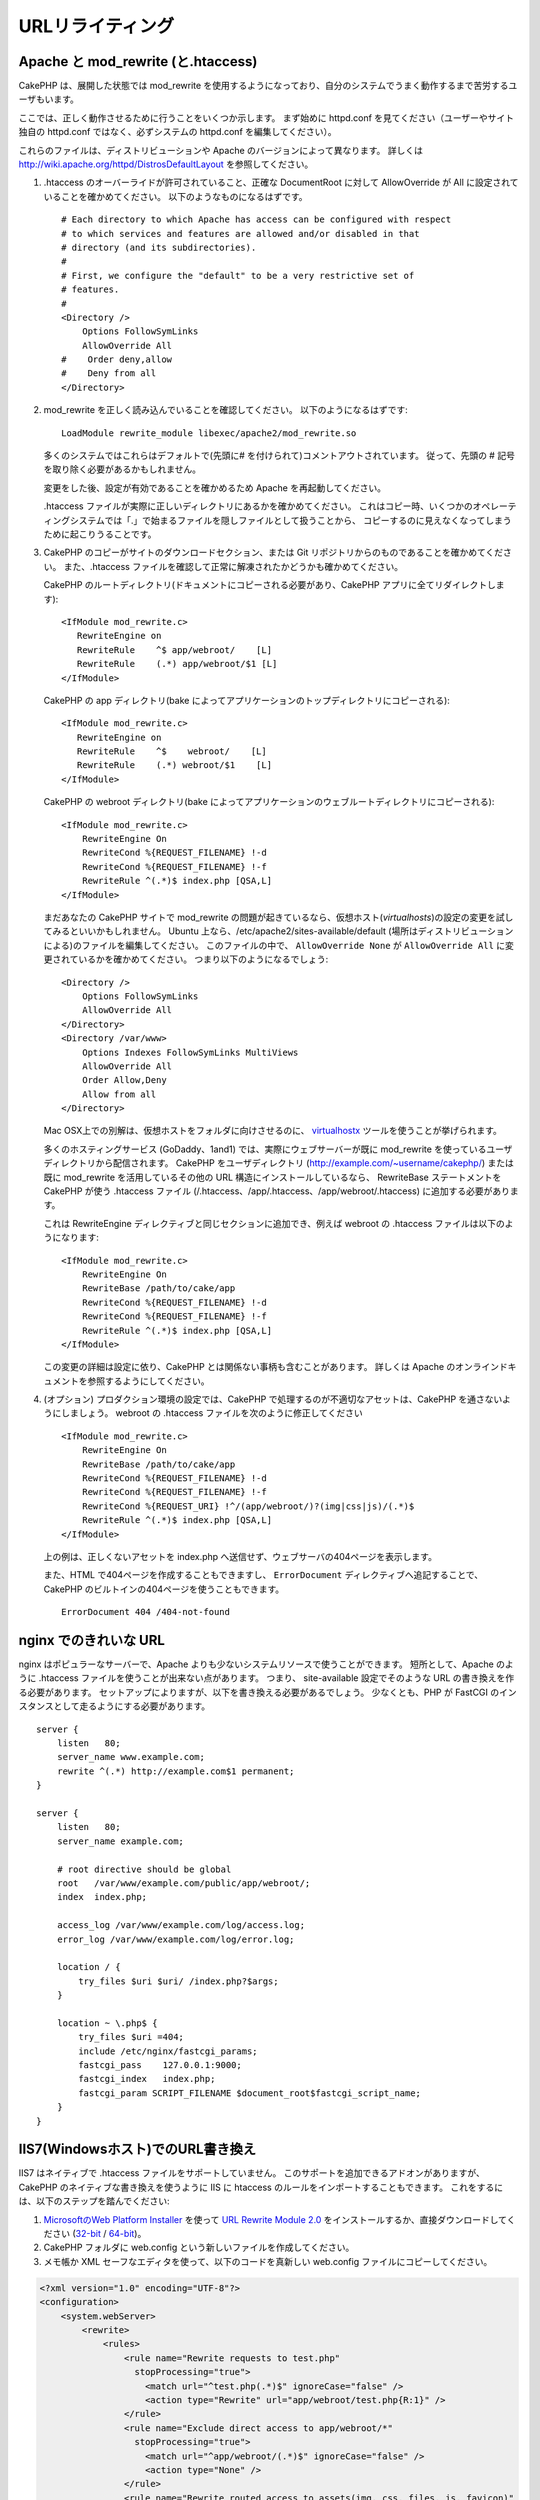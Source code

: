 URLリライティング
#################

Apache と mod\_rewrite (と.htaccess)
====================================

CakePHP は、展開した状態では mod\_rewrite を使用するようになっており、自分のシステムでうまく動作するまで苦労するユーザもいます。

ここでは、正しく動作させるために行うことをいくつか示します。
まず始めに httpd.conf を見てください（ユーザーやサイト独自の httpd.conf ではなく、必ずシステムの httpd.conf を編集してください）。

これらのファイルは、ディストリビューションや Apache のバージョンによって異なります。
詳しくは http://wiki.apache.org/httpd/DistrosDefaultLayout を参照してください。

#. .htaccess のオーバーライドが許可されていること、正確な DocumentRoot に対して AllowOverride が All に設定されていることを確かめてください。
   以下のようなものになるはずです。 ::

       # Each directory to which Apache has access can be configured with respect
       # to which services and features are allowed and/or disabled in that
       # directory (and its subdirectories).
       #
       # First, we configure the "default" to be a very restrictive set of
       # features.
       #
       <Directory />
           Options FollowSymLinks
           AllowOverride All
       #    Order deny,allow
       #    Deny from all
       </Directory>

#. mod\_rewrite を正しく読み込んでいることを確認してください。
   以下のようになるはずです::

       LoadModule rewrite_module libexec/apache2/mod_rewrite.so

   多くのシステムではこれらはデフォルトで(先頭に# を付けられて)コメントアウトされています。
   従って、先頭の # 記号を取り除く必要があるかもしれません。

   変更をした後、設定が有効であることを確かめるため Apache を再起動してください。

   .htaccess ファイルが実際に正しいディレクトリにあるかを確かめてください。
   これはコピー時、いくつかのオペレーティングシステムでは「.」で始まるファイルを隠しファイルとして扱うことから、
   コピーするのに見えなくなってしまうために起こりうることです。

#. CakePHP のコピーがサイトのダウンロードセクション、または Git リポジトリからのものであることを確かめてください。
   また、.htaccess ファイルを確認して正常に解凍されたかどうかも確かめてください。

   CakePHP のルートディレクトリ(ドキュメントにコピーされる必要があり、CakePHP アプリに全てリダイレクトします)::

       <IfModule mod_rewrite.c>
          RewriteEngine on
          RewriteRule    ^$ app/webroot/    [L]
          RewriteRule    (.*) app/webroot/$1 [L]
       </IfModule>

   CakePHP の app ディレクトリ(bake によってアプリケーションのトップディレクトリにコピーされる)::

       <IfModule mod_rewrite.c>
          RewriteEngine on
          RewriteRule    ^$    webroot/    [L]
          RewriteRule    (.*) webroot/$1    [L]
       </IfModule>

   CakePHP の webroot ディレクトリ(bake によってアプリケーションのウェブルートディレクトリにコピーされる)::

       <IfModule mod_rewrite.c>
           RewriteEngine On
           RewriteCond %{REQUEST_FILENAME} !-d
           RewriteCond %{REQUEST_FILENAME} !-f
           RewriteRule ^(.*)$ index.php [QSA,L]
       </IfModule>

   まだあなたの CakePHP サイトで mod\_rewrite の問題が起きているなら、仮想ホスト(*virtualhosts*)の設定の変更を試してみるといいかもしれません。
   Ubuntu 上なら、/etc/apache2/sites-available/default (場所はディストリビューションによる)のファイルを編集してください。
   このファイルの中で、 ``AllowOverride None`` が ``AllowOverride All`` に変更されているかを確かめてください。
   つまり以下のようになるでしょう::

       <Directory />
           Options FollowSymLinks
           AllowOverride All
       </Directory>
       <Directory /var/www>
           Options Indexes FollowSymLinks MultiViews
           AllowOverride All
           Order Allow,Deny
           Allow from all
       </Directory>

   Mac OSX上での別解は、仮想ホストをフォルダに向けさせるのに、
   `virtualhostx <http://clickontyler.com/virtualhostx/>`_ ツールを使うことが挙げられます。

   多くのホスティングサービス (GoDaddy、1and1) では、実際にウェブサーバーが既に mod\_rewrite を使っているユーザディレクトリから配信されます。
   CakePHP をユーザディレクトリ (http://example.com/~username/cakephp/) または既に mod\_rewrite を活用しているその他の URL 構造にインストールしているなら、
   RewriteBase ステートメントを CakePHP が使う .htaccess ファイル (/.htaccess、/app/.htaccess、/app/webroot/.htaccess) に追加する必要があります。

   これは RewriteEngine ディレクティブと同じセクションに追加でき、例えば webroot の .htaccess ファイルは以下のようになります::

       <IfModule mod_rewrite.c>
           RewriteEngine On
           RewriteBase /path/to/cake/app
           RewriteCond %{REQUEST_FILENAME} !-d
           RewriteCond %{REQUEST_FILENAME} !-f
           RewriteRule ^(.*)$ index.php [QSA,L]
       </IfModule>

   この変更の詳細は設定に依り、CakePHP とは関係ない事柄も含むことがあります。
   詳しくは Apache のオンラインドキュメントを参照するようにしてください。

#. (オプション) プロダクション環境の設定では、CakePHP で処理するのが不適切なアセットは、CakePHP を通さないようにしましょう。
   webroot の .htaccess ファイルを次のように修正してください ::

       <IfModule mod_rewrite.c>
           RewriteEngine On
           RewriteBase /path/to/cake/app
           RewriteCond %{REQUEST_FILENAME} !-d
           RewriteCond %{REQUEST_FILENAME} !-f
           RewriteCond %{REQUEST_URI} !^/(app/webroot/)?(img|css|js)/(.*)$
           RewriteRule ^(.*)$ index.php [QSA,L]
       </IfModule>

   上の例は、正しくないアセットを index.php へ送信せず、ウェブサーバの404ページを表示します。

   また、HTML で404ページを作成することもできますし、 ``ErrorDocument`` ディレクティブへ追記することで、CakePHP のビルトインの404ページを使うこともできます。 ::

       ErrorDocument 404 /404-not-found


nginx でのきれいな URL
======================

nginx はポピュラーなサーバーで、Apache よりも少ないシステムリソースで使うことができます。
短所として、Apache のように .htaccess ファイルを使うことが出来ない点があります。
つまり、 site-available 設定でそのような URL の書き換えを作る必要があります。
セットアップによりますが、以下を書き換える必要があるでしょう。
少なくとも、PHP が FastCGI のインスタンスとして走るようにする必要があります。

::

    server {
        listen   80;
        server_name www.example.com;
        rewrite ^(.*) http://example.com$1 permanent;
    }

    server {
        listen   80;
        server_name example.com;

        # root directive should be global
        root   /var/www/example.com/public/app/webroot/;
        index  index.php;

        access_log /var/www/example.com/log/access.log;
        error_log /var/www/example.com/log/error.log;

        location / {
            try_files $uri $uri/ /index.php?$args;
        }

        location ~ \.php$ {
            try_files $uri =404;
            include /etc/nginx/fastcgi_params;
            fastcgi_pass    127.0.0.1:9000;
            fastcgi_index   index.php;
            fastcgi_param SCRIPT_FILENAME $document_root$fastcgi_script_name;
        }
    }

IIS7(Windowsホスト)でのURL書き換え
==================================

IIS7 はネイティブで .htaccess ファイルをサポートしていません。
このサポートを追加できるアドオンがありますが、CakePHP のネイティブな書き換えを使うように IIS に htaccess のルールをインポートすることもできます。
これをするには、以下のステップを踏んでください:


#. `MicrosoftのWeb Platform Installer <http://www.microsoft.com/web/downloads/platform.aspx>`_ を使って
   `URL Rewrite Module 2.0 <http://www.iis.net/downloads/microsoft/url-rewrite>`_ をインストールするか、直接ダウンロードしてください (`32-bit <http://www.microsoft.com/en-us/download/details.aspx?id=5747>`_ / `64-bit <http://www.microsoft.com/en-us/download/details.aspx?id=7435>`_)。
#. CakePHP フォルダに web.config という新しいファイルを作成してください。
#. メモ帳か XML セーフなエディタを使って、以下のコードを真新しい web.config ファイルにコピーしてください。

.. code-block:: xml

    <?xml version="1.0" encoding="UTF-8"?>
    <configuration>
        <system.webServer>
            <rewrite>
                <rules>
                    <rule name="Rewrite requests to test.php"
                      stopProcessing="true">
                        <match url="^test.php(.*)$" ignoreCase="false" />
                        <action type="Rewrite" url="app/webroot/test.php{R:1}" />
                    </rule>
                    <rule name="Exclude direct access to app/webroot/*"
                      stopProcessing="true">
                        <match url="^app/webroot/(.*)$" ignoreCase="false" />
                        <action type="None" />
                    </rule>
                    <rule name="Rewrite routed access to assets(img, css, files, js, favicon)"
                      stopProcessing="true">
                        <match url="^(img|css|files|js|favicon.ico)(.*)$" />
                        <action type="Rewrite" url="app/webroot/{R:1}{R:2}"
                          appendQueryString="false" />
                    </rule>
                    <rule name="Rewrite requested file/folder to index.php"
                      stopProcessing="true">
                        <match url="^(.*)$" ignoreCase="false" />
                        <action type="Rewrite" url="index.php"
                          appendQueryString="true" />
                    </rule>
                </rules>
            </rewrite>
        </system.webServer>
    </configuration>

一旦 IIS フレンドリーな書き換えルールを含む web.config が作成されれば、CakePHP のリンク、CSS、JS、再ルーティング(*rerouting*)は正しく動作するでしょう。

lighttpd での URL 書き換え
==========================

lighttpd は .htaccess 機能をサポートしていません。
そのため、あなたは全ての .htaccess ファイルを取り除かなければなりません。

lighttpd の設定において「mod_rewrite」の機能がアクティブになっていることを確認し、
次の行を追記して下さい。

::

    url.rewrite-if-not-file =(
        "^([^\?]*)(\?(.+))?$" => "/index.php?url=$1&$3"
    )

Hiawatha での URL 書き換え規則
==============================

Hiawathe で CakePHP を使うために必要な (URL 書き換えのための) UrlToolkit 規則は:

::

    UrlToolkit {
       ToolkitID = cakephp
       RequestURI exists Return
       Match .* Rewrite /index.php
    }

URL リライティングを使わない/使えない場合
=========================================

もし、URL リライティングを使いたくなかったり使えなかったりする場合は、
:ref:`core configuration<core-configuration-baseurl>` を参照してください。



.. meta::
    :title lang=ja: URL Rewriting
    :keywords lang=ja: url rewriting, mod_rewrite, apache, iis, plugin assets, nginx
